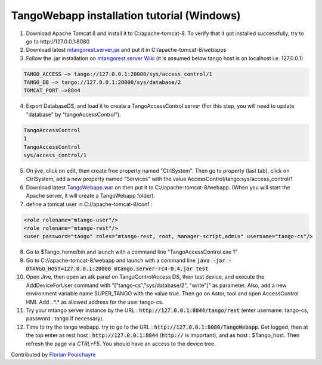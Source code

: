 TangoWebapp installation tutorial (Windows)
===========================================

1. Download Apache Tomcat 8 and install it to C:/apache-tomcat-8. To verify that it got installed successfully, try to go to http://127.0.0.1:8080

2. Download latest `mtangorest.server.jar <https://bitbucket.org/hzgwpn/mtangorest.server/downloads/>`_ and put it in C:/apache-tomcat-8/webapps

3. Follow the .jar installation on `mtangorest.server Wiki <https://bitbucket.org/hzgwpn/mtangorest.server/wiki/Home>`_ (it is assumed below tango host is on localhost i.e. 127.0.0.1)

.. code-block:: console
        
    TANGO_ACCESS –> tango://127.0.0.1:20000/sys/access_control/1
    TANGO_DB –> tango://127.0.0.1:20000/sys/database/2
    TOMCAT_PORT –>8844

4. Export DatabaseDS, and load it to create a TangoAccessControl server (For this step, you will need to update "database" by "tangoAccessControl").

.. code-block:: console
        
    TangoAccessControl
    1
    TangoAccessControl
    sys/access_control/1
   

5. On jive, click on edit, then create free property named "CtrlSystem". Then go to property (last tab), click on CtrlSystem, add a new property named "Services" with the value AccessControl/tango:sys/access_control/1

6. Download latest `TangoWebapp.war <https://github.com/tango-controls/tango-webapp/releases>`_ on  then put it to C://apache-tomcat-8/webapp. (When you will start the Apache server, it will create a TangoWebapp folder).

7. define a tomcat user in C://apache-tomcat-8/conf :

.. code-block:: console
    
    <role rolename="mtango-user"/>
    <role rolename="mtango-rest"/>
    <user password="tango" roles="mtango-rest, root, manager-script,admin" username="tango-cs"/>

8. Go to $Tango_home/bin and launch with a command line "TangoAccessControl.exe 1"

9. Go to C://apache-tomcat-8/webapp and launch with a command line :code:`java -jar -DTANGO_HOST=127.0.0.1:20000 mtango.server-rc4-0.4.jar test`

10. Open Jive, then open an atk panel on TangoControlAccess DS, then test device, and execute the AddDeviceForUser command with "["tango-cs","sys/database/2", "write"]" as parameter. Also, add a new environment variable name SUPER_TANGO with the value true. Then go on Astor, tool and open AccessControl HMI. Add *.*.*.* as allowed address for the user tango-cs.

11. Try your mtango server instance by the URL : :code:`http://127.0.0.1:8844/tango/rest` (enter username: tango-cs, password : tango if necessary).

12. Time to try the tango webapp. try to go to the URL : :code:`http://127.0.0.1:8080/TangoWebapp`. Get logged, then at the top enter as rest host : :code:`http://127.0.0.1:8844` (:code:`http://` is important), and as host : $Tango_host. Then refresh the page via `CTRL+F5`. You should have an access to the device tree.

Contributed by `Florian Pourchayre <http://www.tango-controls.org/account/sign-in/?next=/community/members/fpourchayre>`_
